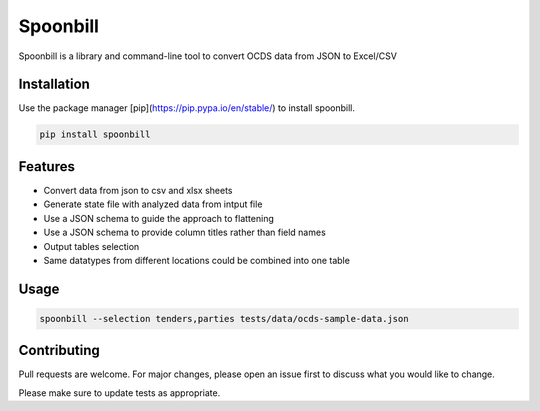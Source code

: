 *********
Spoonbill
*********

Spoonbill is a library and command-line tool to convert OCDS data from JSON to Excel/CSV

Installation
############

Use the package manager [pip](https://pip.pypa.io/en/stable/) to install spoonbill.

.. code-block:: bash

   pip install spoonbill

Features
############

* Convert data from json to csv and xlsx sheets
* Generate state file with analyzed data from intput file
* Use a JSON schema to guide the approach to flattening
* Use a JSON schema to provide column titles rather than field names
* Output tables selection
* Same datatypes from different locations could be combined into one table


Usage
############


.. code-block:: bash

   spoonbill --selection tenders,parties tests/data/ocds-sample-data.json

Contributing
############
Pull requests are welcome. For major changes, please open an issue first to discuss what you would like to change.

Please make sure to update tests as appropriate.
